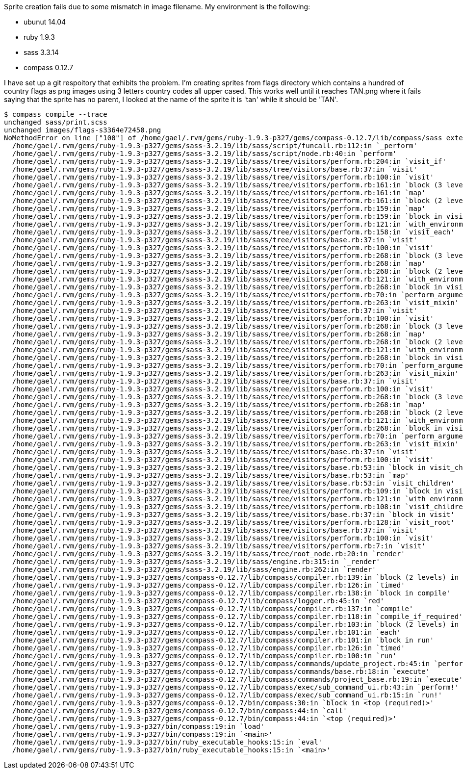 Sprite creation fails due to some mismatch in image filename.
My environment is the following:

 * ubunut 14.04
 * ruby 1.9.3
 * sass 3.3.14
 * compass 0.12.7

I have set up a git respoitory that exhibits the problem.
I'm creating sprites from flags directory which contains a hundred of country flags as png images using 3 letters country codes all upper cased. 
This works well until it reaches TAN.png  where it fails saying that the sprite has no parent, I looked at the name of the sprite it is 'tan' while it should be 'TAN'.


----
$ compass compile --trace
unchanged sass/print.scss
unchanged images/flags-s3364e72450.png
NoMethodError on line ["100"] of /home/gael/.rvm/gems/ruby-1.9.3-p327/gems/compass-0.12.7/lib/compass/sass_extensions/functions/sprites.rb: undefined method `parent' for nil:NilClass
  /home/gael/.rvm/gems/ruby-1.9.3-p327/gems/sass-3.2.19/lib/sass/script/funcall.rb:112:in `_perform'
  /home/gael/.rvm/gems/ruby-1.9.3-p327/gems/sass-3.2.19/lib/sass/script/node.rb:40:in `perform'
  /home/gael/.rvm/gems/ruby-1.9.3-p327/gems/sass-3.2.19/lib/sass/tree/visitors/perform.rb:204:in `visit_if'
  /home/gael/.rvm/gems/ruby-1.9.3-p327/gems/sass-3.2.19/lib/sass/tree/visitors/base.rb:37:in `visit'
  /home/gael/.rvm/gems/ruby-1.9.3-p327/gems/sass-3.2.19/lib/sass/tree/visitors/perform.rb:100:in `visit'
  /home/gael/.rvm/gems/ruby-1.9.3-p327/gems/sass-3.2.19/lib/sass/tree/visitors/perform.rb:161:in `block (3 levels) in visit_each'
  /home/gael/.rvm/gems/ruby-1.9.3-p327/gems/sass-3.2.19/lib/sass/tree/visitors/perform.rb:161:in `map'
  /home/gael/.rvm/gems/ruby-1.9.3-p327/gems/sass-3.2.19/lib/sass/tree/visitors/perform.rb:161:in `block (2 levels) in visit_each'
  /home/gael/.rvm/gems/ruby-1.9.3-p327/gems/sass-3.2.19/lib/sass/tree/visitors/perform.rb:159:in `map'
  /home/gael/.rvm/gems/ruby-1.9.3-p327/gems/sass-3.2.19/lib/sass/tree/visitors/perform.rb:159:in `block in visit_each'
  /home/gael/.rvm/gems/ruby-1.9.3-p327/gems/sass-3.2.19/lib/sass/tree/visitors/perform.rb:121:in `with_environment'
  /home/gael/.rvm/gems/ruby-1.9.3-p327/gems/sass-3.2.19/lib/sass/tree/visitors/perform.rb:158:in `visit_each'
  /home/gael/.rvm/gems/ruby-1.9.3-p327/gems/sass-3.2.19/lib/sass/tree/visitors/base.rb:37:in `visit'
  /home/gael/.rvm/gems/ruby-1.9.3-p327/gems/sass-3.2.19/lib/sass/tree/visitors/perform.rb:100:in `visit'
  /home/gael/.rvm/gems/ruby-1.9.3-p327/gems/sass-3.2.19/lib/sass/tree/visitors/perform.rb:268:in `block (3 levels) in visit_mixin'
  /home/gael/.rvm/gems/ruby-1.9.3-p327/gems/sass-3.2.19/lib/sass/tree/visitors/perform.rb:268:in `map'
  /home/gael/.rvm/gems/ruby-1.9.3-p327/gems/sass-3.2.19/lib/sass/tree/visitors/perform.rb:268:in `block (2 levels) in visit_mixin'
  /home/gael/.rvm/gems/ruby-1.9.3-p327/gems/sass-3.2.19/lib/sass/tree/visitors/perform.rb:121:in `with_environment'
  /home/gael/.rvm/gems/ruby-1.9.3-p327/gems/sass-3.2.19/lib/sass/tree/visitors/perform.rb:268:in `block in visit_mixin'
  /home/gael/.rvm/gems/ruby-1.9.3-p327/gems/sass-3.2.19/lib/sass/tree/visitors/perform.rb:70:in `perform_arguments'
  /home/gael/.rvm/gems/ruby-1.9.3-p327/gems/sass-3.2.19/lib/sass/tree/visitors/perform.rb:263:in `visit_mixin'
  /home/gael/.rvm/gems/ruby-1.9.3-p327/gems/sass-3.2.19/lib/sass/tree/visitors/base.rb:37:in `visit'
  /home/gael/.rvm/gems/ruby-1.9.3-p327/gems/sass-3.2.19/lib/sass/tree/visitors/perform.rb:100:in `visit'
  /home/gael/.rvm/gems/ruby-1.9.3-p327/gems/sass-3.2.19/lib/sass/tree/visitors/perform.rb:268:in `block (3 levels) in visit_mixin'
  /home/gael/.rvm/gems/ruby-1.9.3-p327/gems/sass-3.2.19/lib/sass/tree/visitors/perform.rb:268:in `map'
  /home/gael/.rvm/gems/ruby-1.9.3-p327/gems/sass-3.2.19/lib/sass/tree/visitors/perform.rb:268:in `block (2 levels) in visit_mixin'
  /home/gael/.rvm/gems/ruby-1.9.3-p327/gems/sass-3.2.19/lib/sass/tree/visitors/perform.rb:121:in `with_environment'
  /home/gael/.rvm/gems/ruby-1.9.3-p327/gems/sass-3.2.19/lib/sass/tree/visitors/perform.rb:268:in `block in visit_mixin'
  /home/gael/.rvm/gems/ruby-1.9.3-p327/gems/sass-3.2.19/lib/sass/tree/visitors/perform.rb:70:in `perform_arguments'
  /home/gael/.rvm/gems/ruby-1.9.3-p327/gems/sass-3.2.19/lib/sass/tree/visitors/perform.rb:263:in `visit_mixin'
  /home/gael/.rvm/gems/ruby-1.9.3-p327/gems/sass-3.2.19/lib/sass/tree/visitors/base.rb:37:in `visit'
  /home/gael/.rvm/gems/ruby-1.9.3-p327/gems/sass-3.2.19/lib/sass/tree/visitors/perform.rb:100:in `visit'
  /home/gael/.rvm/gems/ruby-1.9.3-p327/gems/sass-3.2.19/lib/sass/tree/visitors/perform.rb:268:in `block (3 levels) in visit_mixin'
  /home/gael/.rvm/gems/ruby-1.9.3-p327/gems/sass-3.2.19/lib/sass/tree/visitors/perform.rb:268:in `map'
  /home/gael/.rvm/gems/ruby-1.9.3-p327/gems/sass-3.2.19/lib/sass/tree/visitors/perform.rb:268:in `block (2 levels) in visit_mixin'
  /home/gael/.rvm/gems/ruby-1.9.3-p327/gems/sass-3.2.19/lib/sass/tree/visitors/perform.rb:121:in `with_environment'
  /home/gael/.rvm/gems/ruby-1.9.3-p327/gems/sass-3.2.19/lib/sass/tree/visitors/perform.rb:268:in `block in visit_mixin'
  /home/gael/.rvm/gems/ruby-1.9.3-p327/gems/sass-3.2.19/lib/sass/tree/visitors/perform.rb:70:in `perform_arguments'
  /home/gael/.rvm/gems/ruby-1.9.3-p327/gems/sass-3.2.19/lib/sass/tree/visitors/perform.rb:263:in `visit_mixin'
  /home/gael/.rvm/gems/ruby-1.9.3-p327/gems/sass-3.2.19/lib/sass/tree/visitors/base.rb:37:in `visit'
  /home/gael/.rvm/gems/ruby-1.9.3-p327/gems/sass-3.2.19/lib/sass/tree/visitors/perform.rb:100:in `visit'
  /home/gael/.rvm/gems/ruby-1.9.3-p327/gems/sass-3.2.19/lib/sass/tree/visitors/base.rb:53:in `block in visit_children'
  /home/gael/.rvm/gems/ruby-1.9.3-p327/gems/sass-3.2.19/lib/sass/tree/visitors/base.rb:53:in `map'
  /home/gael/.rvm/gems/ruby-1.9.3-p327/gems/sass-3.2.19/lib/sass/tree/visitors/base.rb:53:in `visit_children'
  /home/gael/.rvm/gems/ruby-1.9.3-p327/gems/sass-3.2.19/lib/sass/tree/visitors/perform.rb:109:in `block in visit_children'
  /home/gael/.rvm/gems/ruby-1.9.3-p327/gems/sass-3.2.19/lib/sass/tree/visitors/perform.rb:121:in `with_environment'
  /home/gael/.rvm/gems/ruby-1.9.3-p327/gems/sass-3.2.19/lib/sass/tree/visitors/perform.rb:108:in `visit_children'
  /home/gael/.rvm/gems/ruby-1.9.3-p327/gems/sass-3.2.19/lib/sass/tree/visitors/base.rb:37:in `block in visit'
  /home/gael/.rvm/gems/ruby-1.9.3-p327/gems/sass-3.2.19/lib/sass/tree/visitors/perform.rb:128:in `visit_root'
  /home/gael/.rvm/gems/ruby-1.9.3-p327/gems/sass-3.2.19/lib/sass/tree/visitors/base.rb:37:in `visit'
  /home/gael/.rvm/gems/ruby-1.9.3-p327/gems/sass-3.2.19/lib/sass/tree/visitors/perform.rb:100:in `visit'
  /home/gael/.rvm/gems/ruby-1.9.3-p327/gems/sass-3.2.19/lib/sass/tree/visitors/perform.rb:7:in `visit'
  /home/gael/.rvm/gems/ruby-1.9.3-p327/gems/sass-3.2.19/lib/sass/tree/root_node.rb:20:in `render'
  /home/gael/.rvm/gems/ruby-1.9.3-p327/gems/sass-3.2.19/lib/sass/engine.rb:315:in `_render'
  /home/gael/.rvm/gems/ruby-1.9.3-p327/gems/sass-3.2.19/lib/sass/engine.rb:262:in `render'
  /home/gael/.rvm/gems/ruby-1.9.3-p327/gems/compass-0.12.7/lib/compass/compiler.rb:139:in `block (2 levels) in compile'
  /home/gael/.rvm/gems/ruby-1.9.3-p327/gems/compass-0.12.7/lib/compass/compiler.rb:126:in `timed'
  /home/gael/.rvm/gems/ruby-1.9.3-p327/gems/compass-0.12.7/lib/compass/compiler.rb:138:in `block in compile'
  /home/gael/.rvm/gems/ruby-1.9.3-p327/gems/compass-0.12.7/lib/compass/logger.rb:45:in `red'
  /home/gael/.rvm/gems/ruby-1.9.3-p327/gems/compass-0.12.7/lib/compass/compiler.rb:137:in `compile'
  /home/gael/.rvm/gems/ruby-1.9.3-p327/gems/compass-0.12.7/lib/compass/compiler.rb:118:in `compile_if_required'
  /home/gael/.rvm/gems/ruby-1.9.3-p327/gems/compass-0.12.7/lib/compass/compiler.rb:103:in `block (2 levels) in run'
  /home/gael/.rvm/gems/ruby-1.9.3-p327/gems/compass-0.12.7/lib/compass/compiler.rb:101:in `each'
  /home/gael/.rvm/gems/ruby-1.9.3-p327/gems/compass-0.12.7/lib/compass/compiler.rb:101:in `block in run'
  /home/gael/.rvm/gems/ruby-1.9.3-p327/gems/compass-0.12.7/lib/compass/compiler.rb:126:in `timed'
  /home/gael/.rvm/gems/ruby-1.9.3-p327/gems/compass-0.12.7/lib/compass/compiler.rb:100:in `run'
  /home/gael/.rvm/gems/ruby-1.9.3-p327/gems/compass-0.12.7/lib/compass/commands/update_project.rb:45:in `perform'
  /home/gael/.rvm/gems/ruby-1.9.3-p327/gems/compass-0.12.7/lib/compass/commands/base.rb:18:in `execute'
  /home/gael/.rvm/gems/ruby-1.9.3-p327/gems/compass-0.12.7/lib/compass/commands/project_base.rb:19:in `execute'
  /home/gael/.rvm/gems/ruby-1.9.3-p327/gems/compass-0.12.7/lib/compass/exec/sub_command_ui.rb:43:in `perform!'
  /home/gael/.rvm/gems/ruby-1.9.3-p327/gems/compass-0.12.7/lib/compass/exec/sub_command_ui.rb:15:in `run!'
  /home/gael/.rvm/gems/ruby-1.9.3-p327/gems/compass-0.12.7/bin/compass:30:in `block in <top (required)>'
  /home/gael/.rvm/gems/ruby-1.9.3-p327/gems/compass-0.12.7/bin/compass:44:in `call'
  /home/gael/.rvm/gems/ruby-1.9.3-p327/gems/compass-0.12.7/bin/compass:44:in `<top (required)>'
  /home/gael/.rvm/gems/ruby-1.9.3-p327/bin/compass:19:in `load'
  /home/gael/.rvm/gems/ruby-1.9.3-p327/bin/compass:19:in `<main>'
  /home/gael/.rvm/gems/ruby-1.9.3-p327/bin/ruby_executable_hooks:15:in `eval'
  /home/gael/.rvm/gems/ruby-1.9.3-p327/bin/ruby_executable_hooks:15:in `<main>'
----
